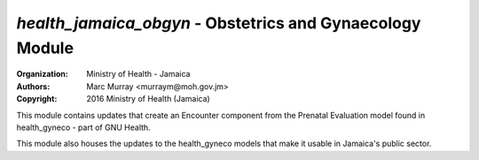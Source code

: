 
*health_jamaica_obgyn* - Obstetrics and Gynaecology Module
===========================================================

:Organization: Ministry of Health - Jamaica
:Authors: Marc Murray <murraym@moh.gov.jm>
:Copyright: 2016 Ministry of Health (Jamaica)

This module contains updates that create an Encounter component from
the Prenatal Evaluation model found in health_gyneco - part of GNU Health.

This module also houses the updates to the health_gyneco models that
make it usable in Jamaica's public sector.
